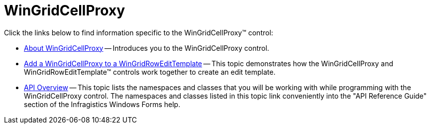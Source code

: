 ﻿////

|metadata|
{
    "name": "wingridcellproxy",
    "controlName": [],
    "tags": ["Grids"],
    "guid": "{38670BBB-E3FF-4B59-AA56-08D77B765A6B}",  
    "buildFlags": [],
    "createdOn": "0001-01-01T00:00:00Z"
}
|metadata|
////

= WinGridCellProxy

Click the links below to find information specific to the WinGridCellProxy™ control:

* link:wingridcellproxy-about-wingridcellproxy.html[About WinGridCellProxy] -- Introduces you to the WinGridCellProxy control.
* link:wingridcellproxy-add-a-wingridcellproxy-to-a-wingridrowedittemplate.html[Add a WinGridCellProxy to a WinGridRowEditTemplate] -- This topic demonstrates how the WinGridCellProxy and WinGridRowEditTemplate™ controls work together to create an edit template.
* link:wingridcellproxy-api-overview.html[API Overview] -- This topic lists the namespaces and classes that you will be working with while programming with the WinGridCellProxy control. The namespaces and classes listed in this topic link conveniently into the "API Reference Guide" section of the Infragistics Windows Forms help.